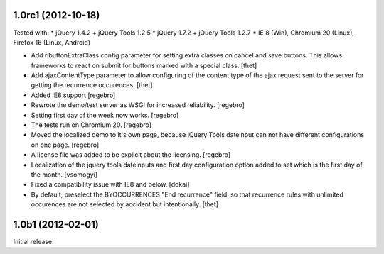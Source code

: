 1.0rc1 (2012-10-18)
===================

Tested with:
* jQuery 1.4.2 + jQuery Tools 1.2.5
* jQuery 1.7.2 + jQuery Tools 1.2.7
* IE 8 (Win), Chromium 20 (Linux), Firefox 16 (Linux, Android)


- Add ributtonExtraClass config parameter for setting extra classes on cancel
  and save buttons. This allows frameworks to react on submit for buttons
  marked with a special class.
  [thet]

- Add ajaxContentType parameter to allow configuring of the content type of the
  ajax request sent to the server for getting the recurrence occurences.
  [thet]

- Added IE8 support
  [regebro]
  
- Rewrote the demo/test server as WSGI for increased reliability.
  [regebro]

- Setting first day of the week now works.
  [regebro]

- The tests run on Chromium 20.
  [regebro]

- Moved the localized demo to it's own page, because jQuery Tools dateinput
  can not have different configurations on one page.
  [regebro]
  
- A license file was added to be explicit about the licensing.
  [regebro]

- Localization of the jquery tools dateinputs and first day configuration
  option added to set which is the first day of the month.
  [vsomogyi]

- Fixed a compatibility issue with IE8 and below.
  [dokai]

- By default, preselect the BYOCCURRENCES "End recurrence" field, so that
  recurrence rules with unlimited occurences are not selected by accident but
  intentionally.
  [thet]

1.0b1 (2012-02-01)
==================

Initial release.
